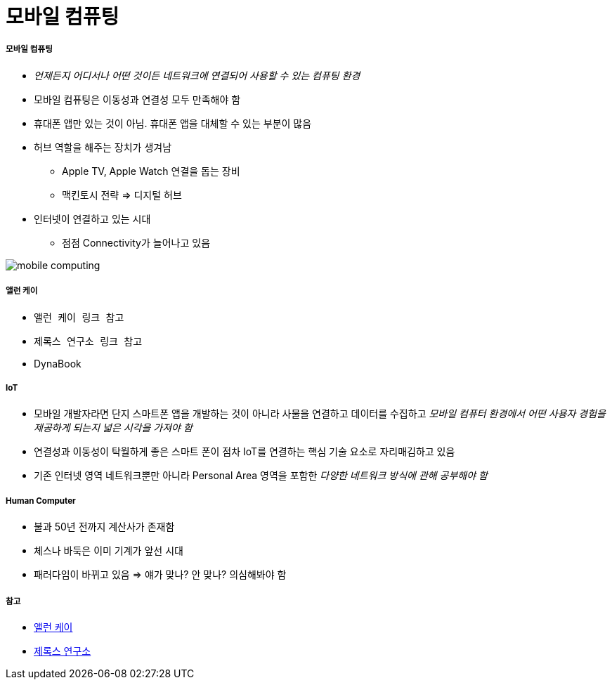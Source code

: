 = 모바일 컴퓨팅

===== 모바일 컴퓨팅
* _언제든지 어디서나 어떤 것이든 네트워크에 연결되어 사용할 수 있는 컴퓨팅 환경_
* 모바일 컴퓨팅은 이동성과 연결성 모두 만족해야 함
* 휴대폰 앱만 있는 것이 아님. 휴대폰 앱을 대체할 수 있는 부분이 많음
* 허브 역할을 해주는 장치가 생겨남
** Apple TV, Apple Watch 연결을 돕는 장비
** 맥킨토시 전략 => 디지털 허브
* 인터넷이 연결하고 있는 시대
** 점점 Connectivity가 늘어나고 있음

image:./images/mobile-computing.png[]

===== 앨런 케이
* `앨런 케이 링크 참고`
* `제록스 연구소 링크 참고`
* DynaBook

===== IoT
* 모바일 개발자라면 단지 스마트폰 앱을 개발하는 것이 아니라 사물을 연결하고 데이터를 수집하고 _모바일 컴퓨터 환경에서 어떤 사용자 경험을 제공하게 되는지 넓은 시각을 가져야 함_
* 연결성과 이동성이 탁월하게 좋은 스마트 폰이 점차 IoT를 연결하는 핵심 기술 요소로 자리매김하고 있음
* 기존 인터넷 영역 네트워크뿐만 아니라 Personal Area 영역을 포함한 _다양한 네트워크 방식에 관해 공부해야 함_

===== Human Computer 
* 불과 50년 전까지 계산사가 존재함
* 체스나 바둑은 이미 기계가 앞선 시대
* 패러다임이 바뀌고 있음 => 얘가 맞나? 안 맞나? 의심해봐야 함

===== 참고
* http://www.venturesquare.net/47938[앨런 케이]
* https://namu.wiki/w/PARC[제록스 연구소]